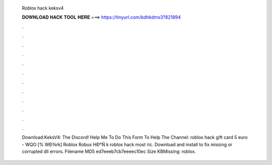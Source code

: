   Roblox hack keksv4
  
  
  
  𝐃𝐎𝐖𝐍𝐋𝐎𝐀𝐃 𝐇𝐀𝐂𝐊 𝐓𝐎𝐎𝐋 𝐇𝐄𝐑𝐄 ===> https://tinyurl.com/bdhkdms3?821894
  
  
  
  .
  
  
  
  .
  
  
  
  .
  
  
  
  .
  
  
  
  .
  
  
  
  .
  
  
  
  .
  
  
  
  .
  
  
  
  .
  
  
  
  .
  
  
  
  .
  
  
  
  .
  
  
  
  Download:KeksV4:  The Discord!  Help Me To Do This Form To Help The Channel:   roblox hack gift card 5 euro - WQO  [% WÐ¾rk] Roblox Robux HÐ°Ñ k roblox hack most ric. Download and install  to fix missing or corrupted dll errors. Filename  MD5 ed7eeeb7cb7eeeec10ec Size KBMissing: roblox.
